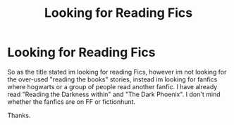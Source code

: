 #+TITLE: Looking for Reading Fics

* Looking for Reading Fics
:PROPERTIES:
:Author: Grimlock7777
:Score: 6
:DateUnix: 1572388099.0
:DateShort: 2019-Oct-30
:FlairText: Request
:END:
So as the title stated im looking for reading Fics, however im not looking for the over-used "reading the books" stories, instead im looking for fanfics where hogwarts or a group of people read another fanfic. I have already read "Reading the Darkness within" and "The Dark Phoenix". I don't mind whether the fanfics are on FF or fictionhunt.

Thanks.

